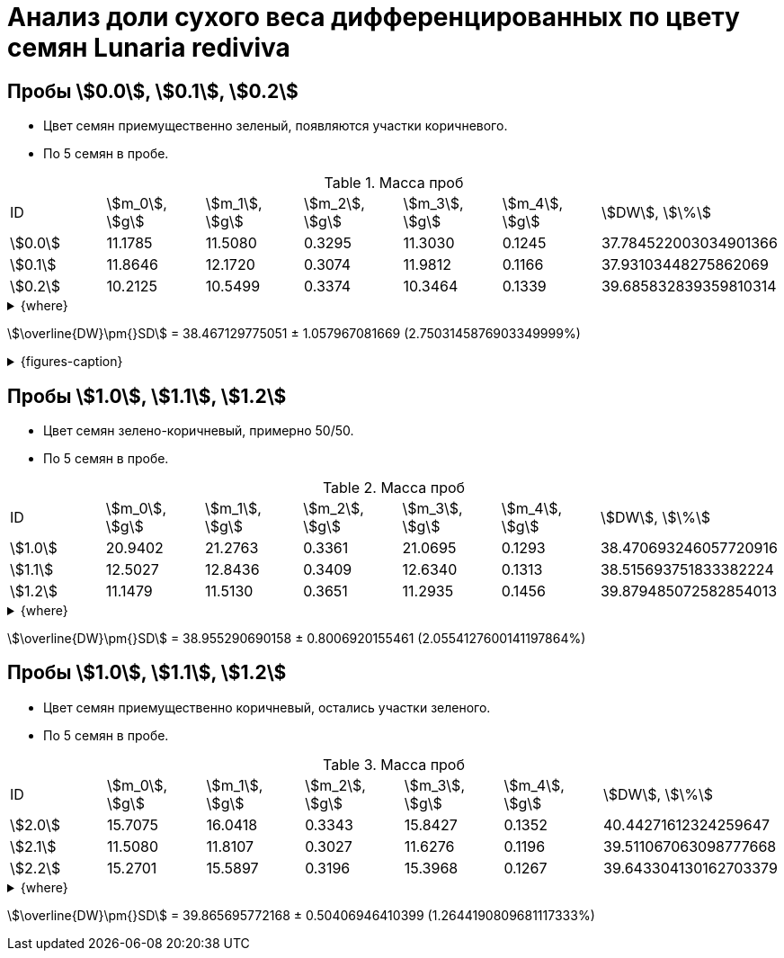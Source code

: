 = Анализ доли сухого веса дифференцированных по цвету семян *Lunaria rediviva*
:page-categories: [Experiment]
:page-tags: [DryWeight, Laboratory, Log, LunariaRediviva]

== Пробы stem:[0.0], stem:[0.1], stem:[0.2]

* Цвет семян приемущественно зеленый, появляются участки коричневого.
* По 5 семян в пробе.

.Масса проб
[cols="*", frame=all, grid=all]
|===
|ID        |stem:[m_0], stem:[g]|stem:[m_1], stem:[g]|stem:[m_2], stem:[g]|stem:[m_3], stem:[g]|stem:[m_4], stem:[g]|stem:[DW], stem:[\%]
|stem:[0.0]|11.1785             |11.5080             |0.3295              |11.3030             |0.1245              |37.784522003034901366
|stem:[0.1]|11.8646             |12.1720             |0.3074              |11.9812             |0.1166              |37.93103448275862069
|stem:[0.2]|10.2125             |10.5499             |0.3374              |10.3464             |0.1339              |39.685832839359810314
|===

.{where}
[%collapsible]
====
stem:[m_0]:: Масса пустой пробирки
stem:[m_1]:: Масса пробирки с пробой до сушки
stem:[m_2]:: Масса пробы до сушки
stem:[m_3]:: Масса пробирки с пробой после сушки
stem:[m_4]:: Масса пробы после сушки
stem:[DW]:: Доля сухого веса
====

stem:[\overline{DW}\pm{}SD] = 38.467129775051 ± 1.057967081669 (2.7503145876903349999%)

.{figures-caption}
[%collapsible]
====
[cols="3*a", frame=none, grid=none]
|===
|image:https://lh3.googleusercontent.com/pw/AP1GczPwPpaDzjsNu4ncHanZ_hIiyVoP47qFx9vf8o6KZ1XoMLSFLSIg6wwzA9foiz1k6hWGy56q1t8jKr0yBBrU0esKGYEMWKD_z82SgAK_sy9ax0mN2Hrcm1JV62yoWuWGl3vDbVFji8oJ6qIkxTOhDnjuaw=w915-h685-s-no-gm?authuser=0[link=https://lh3.googleusercontent.com/pw/AP1GczPwPpaDzjsNu4ncHanZ_hIiyVoP47qFx9vf8o6KZ1XoMLSFLSIg6wwzA9foiz1k6hWGy56q1t8jKr0yBBrU0esKGYEMWKD_z82SgAK_sy9ax0mN2Hrcm1JV62yoWuWGl3vDbVFji8oJ6qIkxTOhDnjuaw=w915-h685-s-no-gm?authuser=0]
|image:https://lh3.googleusercontent.com/pw/AP1GczPQPQRDK42k-YkSLJ2Km2IAPw1kjXUpZt6cvF8rf_t6O7yFxb9-qSilYp66TAMYpo35NngiYAzqUWEEOC1vHDT5HtTs6965WvOu52KPzx5rfPcuTdjUD8mSPjvquHaM9EYEJvRqEWJgPUq_zwHogYnW5w=w915-h685-s-no-gm?authuser=0[link=https://lh3.googleusercontent.com/pw/AP1GczPQPQRDK42k-YkSLJ2Km2IAPw1kjXUpZt6cvF8rf_t6O7yFxb9-qSilYp66TAMYpo35NngiYAzqUWEEOC1vHDT5HtTs6965WvOu52KPzx5rfPcuTdjUD8mSPjvquHaM9EYEJvRqEWJgPUq_zwHogYnW5w=w915-h685-s-no-gm?authuser=0]
|image:https://lh3.googleusercontent.com/pw/AP1GczN6hSyIGO4-LBKGyLbmXX_RCAdiMXWg7dSX4Eu-jYyN3jxh6uGnQxP9H3Ioz0KYuy6WzWRxESC4VwETYI_baW83w_TdnfD-7SKmgfRAi8KCDl5Jf182f1A-Clvvz8pHUvJyP6XqYd3Yif8PrChkayVe3w=w915-h685-s-no-gm?authuser=0[link=https://lh3.googleusercontent.com/pw/AP1GczN6hSyIGO4-LBKGyLbmXX_RCAdiMXWg7dSX4Eu-jYyN3jxh6uGnQxP9H3Ioz0KYuy6WzWRxESC4VwETYI_baW83w_TdnfD-7SKmgfRAi8KCDl5Jf182f1A-Clvvz8pHUvJyP6XqYd3Yif8PrChkayVe3w=w915-h685-s-no-gm?authuser=0]
|image:https://lh3.googleusercontent.com/pw/AP1GczPoqRiRgf-sX-LYGfUNB9hCN-Jbdts-356F-UlyhhfdJnHHHXKgfIqBvqCdWN27clz1jBFE1grUJBHTvizgb05QI9BbRrx8qOMXXn2MdPjGwq6cHrZzYu-XeW2f7eJ_eIkn0ZYyqNv2wyGwrQZenlWyBg=w915-h685-s-no-gm?authuser=0[link=https://lh3.googleusercontent.com/pw/AP1GczPoqRiRgf-sX-LYGfUNB9hCN-Jbdts-356F-UlyhhfdJnHHHXKgfIqBvqCdWN27clz1jBFE1grUJBHTvizgb05QI9BbRrx8qOMXXn2MdPjGwq6cHrZzYu-XeW2f7eJ_eIkn0ZYyqNv2wyGwrQZenlWyBg=w915-h685-s-no-gm?authuser=0]
|image:https://lh3.googleusercontent.com/pw/AP1GczNutFjNdbOTwHfZgzca82mUxDsRyJ7JJAcQ2ncPYm-o76tAddPh6BUdH-LCcaSYHea2u1foQ45-WlXDz524S-EPSmn-tHDyy71giwSAjq5VwRTdE67yIXrQXTiGTIBrNi_a5fTucT5j8cpnofFaawh3Bg=w915-h685-s-no-gm?authuser=0[link=https://lh3.googleusercontent.com/pw/AP1GczNutFjNdbOTwHfZgzca82mUxDsRyJ7JJAcQ2ncPYm-o76tAddPh6BUdH-LCcaSYHea2u1foQ45-WlXDz524S-EPSmn-tHDyy71giwSAjq5VwRTdE67yIXrQXTiGTIBrNi_a5fTucT5j8cpnofFaawh3Bg=w915-h685-s-no-gm?authuser=0]
|
|===
====

== Пробы stem:[1.0], stem:[1.1], stem:[1.2]

* Цвет семян зелено-коричневый, примерно 50/50.
* По 5 семян в пробе.

.Масса проб
[cols="*", frame=all, grid=all]
|===
|ID        |stem:[m_0], stem:[g]|stem:[m_1], stem:[g]|stem:[m_2], stem:[g]|stem:[m_3], stem:[g]|stem:[m_4], stem:[g]|stem:[DW], stem:[\%]
|stem:[1.0]|20.9402             |21.2763             |0.3361              |21.0695             |0.1293              |38.470693246057720916
|stem:[1.1]|12.5027             |12.8436             |0.3409              |12.6340             |0.1313              |38.515693751833382224
|stem:[1.2]|11.1479             |11.5130             |0.3651              |11.2935             |0.1456              |39.879485072582854013
|===

.{where}
[%collapsible]
====
stem:[m_0]:: Масса пустой пробирки
stem:[m_1]:: Масса пробирки с пробой до сушки
stem:[m_2]:: Масса пробы до сушки
stem:[m_3]:: Масса пробирки с пробой после сушки
stem:[m_4]:: Масса пробы после сушки
stem:[DW]:: Доля сухого веса
====

stem:[\overline{DW}\pm{}SD] = 38.955290690158 ± 0.8006920155461 (2.0554127600141197864%)

== Пробы stem:[1.0], stem:[1.1], stem:[1.2]

* Цвет семян приемущественно коричневый, остались участки зеленого.
* По 5 семян в пробе.

.Масса проб
[cols="*", frame=all, grid=all]
|===
|ID        |stem:[m_0], stem:[g]|stem:[m_1], stem:[g]|stem:[m_2], stem:[g]|stem:[m_3], stem:[g]|stem:[m_4], stem:[g]|stem:[DW], stem:[\%]
|stem:[2.0]|15.7075             |16.0418             |0.3343              |15.8427             |0.1352              |40.44271612324259647
|stem:[2.1]|11.5080             |11.8107             |0.3027              |11.6276             |0.1196              |39.511067063098777668
|stem:[2.2]|15.2701             |15.5897             |0.3196              |15.3968             |0.1267              |39.643304130162703379
|===

.{where}
[%collapsible]
====
stem:[m_0]:: Масса пустой пробирки
stem:[m_1]:: Масса пробирки с пробой до сушки
stem:[m_2]:: Масса пробы до сушки
stem:[m_3]:: Масса пробирки с пробой после сушки
stem:[m_4]:: Масса пробы после сушки
stem:[DW]:: Доля сухого веса
====

stem:[\overline{DW}\pm{}SD] = 39.865695772168 ± 0.50406946410399 (1.2644190809681117333%)
